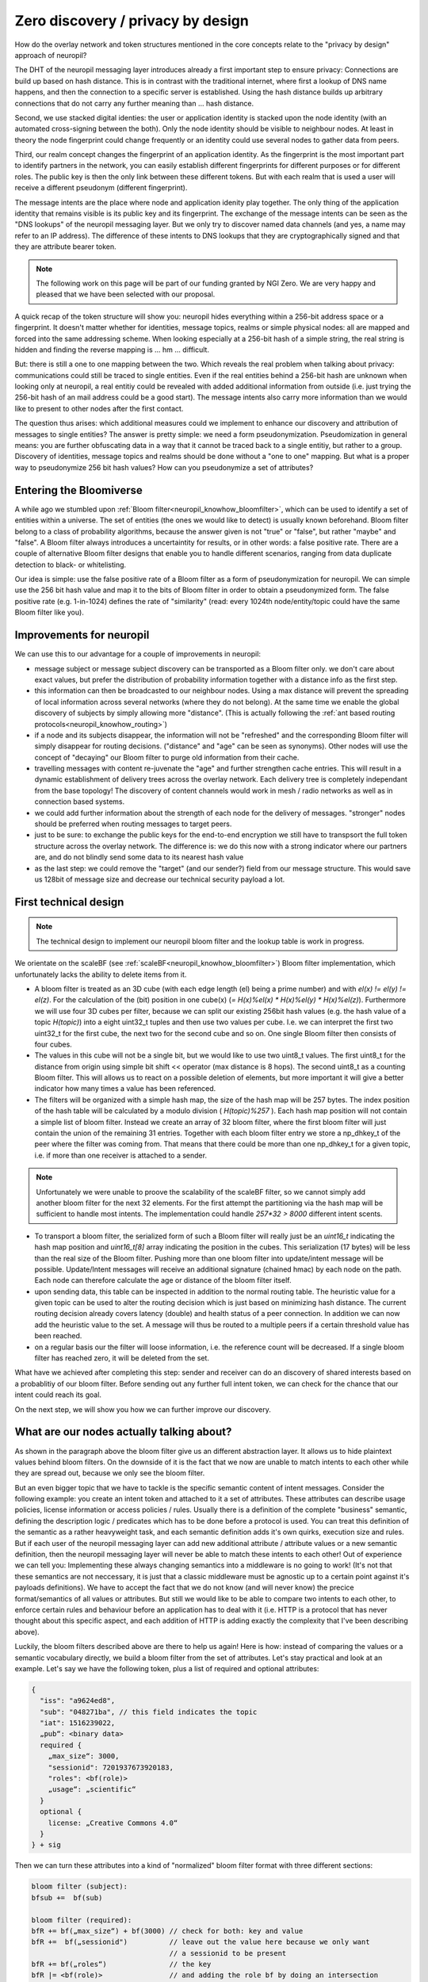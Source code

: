 Zero discovery / privacy by design
==================================


How do the overlay network and token structures mentioned in the core concepts 
relate to the "privacy by design" approach of neuropil?

The DHT of the neuropil messaging layer introduces already a first important step to
ensure privacy: Connections are build up based on hash distance. This is in contrast
with the traditional internet, where first a lookup of DNS name happens, and then
the connection to a specific server is established. Using the hash distance builds up
arbitrary connections that do not carry any further meaning than ... hash distance.

Second, we use stacked digital identies: the user or application identity is stacked 
upon the node identity (with an automated cross-signing between the both). Only the node
identity should be visible to neighbour nodes. At least in theory the node fingerprint 
could change frequently or an identity could use several nodes to gather data from peers.

Third, our realm concept changes the fingerprint of an application identity. As the 
fingerprint is the most important part to identify partners in the network, you can 
easily establish different fingerprints for different purposes or for different roles. 
The public key is then the only link between these different tokens. But with each realm
that is used a user will receive a different pseudonym (different fingerprint).

The message intents are the place where node and application idenity play together. 
The only thing of the application identity that remains visible is its public key and 
its fingerprint. The exchange of the message intents can be seen as the "DNS lookups" 
of the neuropil messaging layer. But we only try to discover named data channels (and 
yes, a name may refer to an IP address). The difference of these intents to DNS lookups
that they are cryptographically signed and that they are attribute bearer token.

.. NOTE::
   The following work on this page will be part of our funding granted by NGI Zero.
   We are very happy and pleased that we have been selected with our proposal.

.. image:: _static/ngizero.png
   :align: left
   :alt: NGI Zero discovery
   :target: https://www.ngi.eu/about/ngi-zero/


A quick recap of the token structure will show you: neuropil hides everything
within a 256-bit address space or a fingerprint. It doesn't matter whether for identities,
message topics, realms or simple physical nodes: all are mapped and forced into the same 
addressing scheme. When looking especially at a 256-bit hash of a simple string, the real 
string is hidden and finding the reverse mapping is ... hm ... difficult. 

.. image:: _static/nlnet.gif
   :width: 50%
   :align: right
   :alt: NLnet Stichting
   :target: https://www.nlnet.nl

But: there is still a one to one mapping between the two. Which reveals the real problem 
when talking about privacy: communications could still be traced to single entities. Even 
if the real entities behind a 256-bit hash are unknown when looking only at neuropil, a 
real entitiy could be revealed with added additional information from outside (i.e. just 
trying the 256-bit hash of an mail address could be a good start). The message intents 
also carry more information than we would like to present to other nodes after the first 
contact.

The question thus arises: which additional measures could we implement to enhance our 
discovery and attribution of messages to single entities? The answer is pretty simple: 
we need a form pseudonymization. Pseudomization in general means: you are further obfuscating 
data in a way that it cannot be traced back to a single entitiy, but rather to a group. 
Discovery of identities, message topics and realms should be done without a "one to one"
mapping. But what is a proper way to pseudonymize 256 bit hash values? How can you pseudonymize
a set of attributes?


Entering the Bloomiverse
************************

A while ago we stumbled upon :ref:`Bloom filter<neuropil_knowhow_bloomfilter>`, which can be
used to identify a set of entities within a universe. The set of entities (the ones we would
like to detect) is usually known beforehand. Bloom filter belong to a class of probability
algorithms, because the answer given is not "true" or "false", but rather "maybe" and "false".
A Bloom filter always introduces a uncertaintity for results, or in other words: a false 
positive rate. There are a couple of alternative Bloom filter designs that enable you to handle
different scenarios, ranging from data duplicate detection to black- or whitelisting.

Our idea is simple: use the false positive rate of a Bloom filter as a form of 
pseudonymization for neuropil. We can simple use the 256 bit hash value and map
it to the bits of Bloom filter in order to obtain a pseudonymized form. The false 
positive rate (e.g. 1-in-1024) defines the rate of "similarity" (read: every 1024th
node/entity/topic could have the same Bloom filter like you).


Improvements for neuropil
*************************

We can use this to our advantage for a couple of improvements in neuropil:

- message subject or message subject discovery can be transported as a Bloom filter only.
  we don't care about exact values, but prefer the distribution of probability information 
  together with a distance info as the first step.


- this information can then be broadcasted to our neighbour nodes. Using a max distance
  will prevent the spreading of local information across several networks (where they
  do not belong). At the same time we enable the global discovery of subjects by simply
  allowing more "distance". (This is actually following the :ref:`ant based routing protocols<neuropil_knowhow_routing>`)


- if a node and its subjects disappear, the information will not be "refreshed" and the 
  corresponding Bloom filter will simply disappear for routing decisions. ("distance" and
  "age" can be seen as synonyms). Other nodes will use the concept of "decaying" our Bloom
  filter to purge old information from their cache.


- travelling messages with content re-juvenate the "age" and further strengthen cache entries. 
  This will result in a dynamic establishment of delivery trees across the overlay network. 
  Each delivery tree is completely independant from the base topology! The discovery of
  content channels would work in mesh / radio networks as well as in connection based systems.


- we could add further information about the strength of each node for the delivery
  of messages. "stronger" nodes should be preferred when routing messages to target peers.


- just to be sure: to exchange the public keys for the end-to-end encryption we still have 
  to transpsort the full token structure across the overlay network. The difference is: we 
  do this now with a strong indicator where our partners are, and do not blindly send some 
  data to its nearest hash value


- as the last step: we could remove the "target" (and our sender?) field from our message 
  structure. This would save us 128bit of message size and decrease our technical security
  payload a lot.


.. raw:: html
    :file: ./pheromone.svg


First technical design
**********************

.. NOTE::
   The technical design to implement our neuropil bloom filter and the lookup table is work 
   in progress.

We orientate on the scaleBF (see :ref:`scaleBF<neuropil_knowhow_bloomfilter>`) Bloom filter 
implementation, which unfortunately lacks the ability to delete items from it.

- A bloom filter is treated as an 3D cube (with each edge length (el) being a prime number) and
  with `el(x) != el(y) != el(z)`. For the calculation of the (bit) position in one cube(x)
  (`= H(x)%el(x) * H(x)%el(y) * H(x)%el(z)`). Furthermore we will use four 3D cubes per filter, 
  because we can split our existing 256bit hash values (e.g. the hash value of a topic `H(topic)`) 
  into a eight uint32_t tuples and then use two values per cube. I.e. we can interpret the first 
  two uint32_t for the first cube, the next two for the second cube and so on. One single Bloom 
  filter then consists of four cubes.


- The values in this cube will not be a single bit, but we would like to use two uint8_t values. 
  The first uint8_t for the distance from origin using simple bit shift << operator (max distance is 
  8 hops). The second uint8_t as a counting Bloom filter. This will allows us to react on a possible 
  deletion of elements, but more important it will give a better indicator how many times a value 
  has been referenced.


- The filters will be organized with a simple hash map, the size of the hash map will be 257 bytes.
  The index position of the hash table will be calculated by a modulo division ( `H(topic)%257` ).
  Each hash map position will not contain a simple list of bloom filter. Instead we create an array
  of 32 bloom filter, where the first bloom filter will just contain the union of the remaining 31
  entries. Together with each bloom filter entry we store a np_dhkey_t of the peer where the filter
  was coming from. That means that there could be more than one np_dhkey_t for a given topic, i.e.
  if more than one receiver is attached to a sender.

.. NOTE::
  Unfortunately we were unable to proove the scalability of the scaleBF filter, so we cannot simply
  add another bloom filter for the next 32 elements. For the first attempt the partitioning via the
  hash map will be sufficient to handle most intents. The implementation could handle `257*32 > 8000`
  different intent scents.


- To transport a bloom filter, the serialized form of such a Bloom filter will really just be
  an `uint16_t` indicating the hash map position and `uint16_t[8]` array indicating the position 
  in the cubes. This serialization (17 bytes) will be less than the real size of the Bloom filter. 
  Pushing more than one bloom filter into update/intent message will be possible. Update/Intent
  messages will receive an additional signature (chained hmac) by each node on the path. Each node can 
  therefore calculate the age or distance of the bloom filter itself.


- upon sending data, this table can be inspected in addition to the normal routing table. The 
  heuristic value for a given topic can be used to alter the routing decision which is just based
  on minimizing hash distance. The current routing decision already covers latency (double) and 
  health status of a peer connection. In addition we can now add the heuristic value to the set. 
  A message will thus be routed to a multiple peers if a certain threshold value has been reached.


- on a regular basis our the filter will loose information, i.e. the reference count will be decreased.
  If a single bloom filter has reached zero, it will be deleted from the set.


What have we achieved after completing this step: sender and receiver can do an discovery of shared interests
based on a probablitiy of our bloom filter. Before sending out any further full intent token, we can check for
the chance that our intent could reach its goal. 

On the next step, we will show you how we can further improve our discovery.


What are our nodes actually talking about?
******************************************

As shown in the paragraph above the bloom filter give us an different abstraction layer. It allows us to hide
plaintext values behind bloom filters. On the downside of it is the fact that we now are unable to
match intents to each other while they are spread out, because we only see the bloom filter.

But an even bigger topic that we have to tackle is the specific semantic content of intent messages. 
Consider the following example: you create an intent token and attached to it a set of attributes. 
These attributes can describe usage policies, license information or access policies / rules. Usually 
there is a definition of the complete "business" semantic, defining the description logic / predicates 
which has to be done before a protocol is used. You can treat this definition of the semantic as a rather 
heavyweight task, and each semantic definition adds it's own quirks, execution size and rules. But if 
each user of the neuropil messaging layer can add new additional attribute / attribute values or a new 
semantic definition, then the neuropil messaging layer will never be able to match these intents to each 
other! Out of experience we can tell you: Implementing these always changing semantics into a middleware 
is no going to work! (It's not that these semantics are not neccessary, it is just that a classic middleware
must be agnostic up to a certain point against it's payloads definitions). We have to accept the fact that 
we do not know (and will never know) the precice format/semantics of all values or attributes. But still 
we would like to be able to compare two intents to each other, to enforce certain rules and behaviour before
an application has to deal with it (i.e. HTTP is a protocol that has never thought about this specific aspect,
and each addition of HTTP is adding exactly the complexity that I've been describing above).

Luckily, the bloom filters described above are there to help us again!
Here is how: instead of comparing the values or a semantic vocabulary directly, we build a bloom filter from 
the set of attributes. Let's stay practical and look at an example. Let's say we have the following token, 
plus a list of required and optional attributes:

.. code-block:: JSON

   {
     "iss": "a9624ed8",
     "sub": "048271ba", // this field indicates the topic
     "iat": 1516239022,
     „pub“: <binary data>
     required {
       „max_size“: 3000,
       "sessionid": 7201937673920183,
       "roles": <bf(role)>
       „usage“: „scientific“
     }
     optional {
       license: „Creative Commons 4.0“
     } 
   } + sig


Then we can turn these attributes into a kind of "normalized" bloom filter format with three different sections:

.. code-block:: javascript

   bloom filter (subject):
   bfsub +=  bf(sub)

   bloom filter (required):
   bfR += bf(„max_size“) + bf(3000) // check for both: key and value
   bfR +=  bf(„sessionid")          // leave out the value here because we only want
                                    // a sessionid to be present
   bfR += bf(„roles“)               // the key
   bfR |= <bf(role)>                // and adding the role bf by doing an intersection
   bfR += bf(„usage“) + bf(„scientific“)

   bloom filter (optional):
   bfO += bf("license") + bf(„Creative Commons 4.0“)


The point is: we are able to compare attributes of any token in a easy and fast way, yielding a result that
matches the probablility of our bloom filter. Thus we are filtering many wrong or malicious uses of services
or data content without actually understanding the meaning of what has been send.

In the first step we compare two message intent token if they share the same subject:

.. code-block:: javascript

   bfsub (Sender)  == bfsub (Receiver)


In the second step we can check whether all required attributes are contained in the opposite token:

- we can create an intersection of the sender and the receiver bloom filter. This intersection will give us 
  our "Match" bloom filter, which can be the be used by

- doing the intersection of the "Match" bloom filter with the receiver/sender bloom filter. This should return 
  the receiver/sender bloom filter again, otherwise an required attribute is been missing.

.. code-block:: javascript

   bf (Match) = bfR (Sender) & bfR (Receiver)

   bf (Match) & bfR (Receiver) == bfR(Match)?
   bf (Match) & bfR (Sender) == bfR(Match)?


As a third and last step it is possible to create the union of sender and receiver intents and their contained
optional attributes. This gives us an impression how many common items the two filter have. The result is a 
probability, the higher the probablilty score is the more likely it is that two intent could match. We could 
also use the hamming distance to count the number of "1" that are different between the two bloom filter.

.. code-block:: javascript

   bfO (Sender) | bfO (Receiver)


Please note that these steps can be performed anywhere within the neuropil network without prior knowledge of 
a vocabulary or message definition. By using arbitrary key/value pairs a user can always create it's own 
"security" domain which is enforced through the neuropil network. 

.. NOTE::
   The last check is always on the end user!
   We just make sure that the intents users receive have high probability of success.


The above mentioned comparison (using intersections and unions) is also known as the Jaccard-Similarity
and is calculate by dividing the intersection (e.g. the number of bits set after doing the intersection)
with the union (e.g. the number of bits set after doing the union). The result is again a probaility
between 0 and 1 (e.g. 0.66). We can use this infromation especially in a later step when comparing the
optional fields of two attribute sets.


To summarize the two previous chapters:
Discovery is performed by sending out pheromone messages. These pheromone messages bear the scent of 
the data object itself, but also a set of required attributes encoded as a bloom filter.
If a message is send, it just has to follow the path of the pheromones and will reach its target.

As messages also carry attributes it is an option to match these attributes against the bloom filter 
of the pheromes at each step. Then the bloom filter would also act as a "filter" for data objects,
and we could establish highly dynamic delivery chains of data objects throughout the network.


More than just a bunch of strings
*********************************

In the example above we have only used simple strings for keys and values to illustrate the basic principles.
In the real world you will have complex structures that need to be compared. For example you could use WS-Policy
to express more technical details about your access token:

.. code-block:: javascript

   <wsp:Policy
        xmlns:sp="http://schemas.xmlsoap.org/ws/2005/07/securitypolicy"
        xmlns:wsp="http://schemas.xmlsoap.org/ws/2004/09/policy" >
      <!-- Intersection of P1 and P2 -->
      <wsp:ExactlyOne>
         <wsp:All>
            <sp:SignedParts >
               <sp:Body />
               <sp:Header Namespace="http://schemas.xmlsoap.org/ws/2004/08/addressing" />
            </sp:SignedParts>
            <sp:EncryptedParts>
               <sp:Body />
            </sp:EncryptedParts>
            <sp:SignedParts />
            <sp:EncryptedParts>
               <sp:Body />
            </sp:EncryptedParts>
         </wsp:All>
      </wsp:ExactlyOne>
   </wsp:Policy>

We could also use a ODRL policy to indicate the desired usage for your data objects. The below example
is a rather generic allowance to use a movie data object (copied from the ODRL samples webpage):

.. code-block:: javascript

   {
      "@context": "http://www.w3.org/ns/odrl.jsonld",
      "@type": "Set",
      "uid": "http://example.com/policy:1010",
      "permission": [{
        "target": "http://example.com/asset:9898.movie",
        "action": "use"
      }]
   }


How can we add these complex structures into our attribute set and filtering? Luckily there is 
another way to compare a set of words, and the algorithm is called "minhash".


Minhashing data structures
**************************

The "minhash" algorithm basically creates a fingerprint of a document. This fingerprint is based on
the calculation of the minimum hash values for a given input. Defining the input is a bit difficult.
You can use k-grams, that is you divide your text into equally sized "text blocks". Or you can use 
shingles, that is teh breakdown of a text into set of words. Let us look at the second example above
and write it as a 9-gram (read nine characters) and as an 3-shingled (three words) document: 

.. code-block:: javascript

   {"@contex
   t":"http:
   //www.w3.
   org/ns/od
   rl.jsonld
   ","@type"
   :"Set","u
   id": "htt
   p://examp
   le.com/po
   licy:1010
   ","permis
   sion":[{"
   target":"
   http://ex
   ample.com
   /asset:98
   98.movie"
   ,"action"
   : "use"}]
   }


.. code-block:: javascript

   { "@context" : 
   "@context" : "http://www.w3.org/ns/odrl.jsonld"
   : "http://www.w3.org/ns/odrl.jsonld" ,
   "http://www.w3.org/ns/odrl.jsonld" , "@type"
   , "@type" :
   "@type" : "Set"
   : "Set" , 
   "Set" , "uid"
   , "uid" : 
   "uid" : "http://example.com/policy:1010"
  : "http://example.com/policy:1010" , 
  "http://example.com/policy:1010" , "permission"
   , "permission" : 
   "permission" : [
   : [ { 
   [ { "target"
   { "target" :
   "target" : "http://example.com/asset:9898.movie"
   : "http://example.com/asset:9898.movie" , 
   "http://example.com/asset:9898.movie" , "action"
   , "action" :
   "action" : "use"
   : "use" }
   "use" } ]
   } ] }


It is actually very important which integer values you use for k-grams and n-shingles. As a matter 
of fact, the human language carries an in-build bias. E.g. news generally use shorter words, and 
you  can identify news websites because of this. The human language also contains a lot of so 
called stop words (like "the") that do not carry any meaning and usually are filtered out because 
the result of minhashing this text would be flawed. So on the downside of it the human language in 
general seems to be tricky to handle and needs manual re-adjustment and tweaking of the algorithm 
details. On the positive side you should recognize that it actually doesn't matter what you are
analyzing with the minhash algorithm (could be sound, genetic sequences, ...), because what you 
will get is the similarity of two sets of "words"!


.. NOTE::
   For the full mathemmatical details please read the online book "Mining of massive data sets"
   (http://www.mmds.org/)


So for each of the above mentioned k-gram or n-shingles the minhash algorithm will caculate m hash
values, and use the lowest one. The calculate the hash values, you can use m different hash functions, 
or use random permutation. Hash function can be "seeded" for additional randomization, but if you 
would like to compare two set or words, then the same seed has to be used.

From all created hash values a so called minhash signature can be collected, which just is an array 
of the smallest hash values. This signature is the equivalent of a random selection of words for a 
document (the selection of these words is based on the minimum hash value).

If two signatures have been created for two different ODRL policies, then it is possible to compare
these two policies by their minhash signature! This comparison is again based on the Jaccard-Simmilarity,
but is is much easier to calculate. Plus it is not required to compare each single document pair, but 
only those that we are actually interested in.


Technical design of the neuropil minhash signatures 
***************************************************

- If the value of an attribute is longer than 64 bytes, then we will create minhash signatures
  to compare against. For required attribute values we can expect a 100% match, for optional attributes
  this value can be lower


- to create a minhash signature we will use n-shingles (5-shingles for a start). Furthermore we will seed
  the used hash function with the cryptographic hash value of the message subject to prevent possible 
  duplicate. Our hash function will be the siphash-2-4 family (already defined and implemented in libsodium)


- for each semantic input model like e.g. ODRL policies the definition of the used n-shingles has to be 
  done and implemented. This input mapping can be different for each attribute set that we would like
  to compare. As the attribute key indicates the type of an object


- stop words of the specific sematic input model will be removed (e.g. "@context" is part of the semantic
  definition that will not help to identify different policies)


- the minhash signature for attributes will be smaller than for full size text document. For a start we 
  will only use 16 32-bit integers, which is still better than transporting 10kB of text in the pheromone
  messages.


- messages for a given subject can be attributed with a minhash signature as well. Comparing the minhash
  signature of a message with the minhash signature of a pheromone is not expensive. That means we can 
  establish distributed filter sets for each data channels (yay)!




This closes our first part of the NGI Zero Discovery implementation. I hope you found some information
on this page useful. If you have any questions or comments, please do not hesitate to get in contact 
with us.




General Remarks
***************

- a 256bit hash of a string is not a good password encoding, i.e. it is not salted!
- we still need to transport public keys for enable trust an confidentiality.


https://www.w3.org/Submission/WS-Policy/

https://www.w3.org/TR/odrl-model/#infoModel

